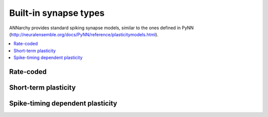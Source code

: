 **********************************
Built-in synapse types
**********************************

ANNarchy provides standard spiking synapse models, similar to the ones defined in PyNN (`http://neuralensemble.org/docs/PyNN/reference/plasticitymodels.html <http://neuralensemble.org/docs/PyNN/reference/plasticitymodels.html>`_).

.. contents::
   :local:

Rate-coded
======================

.. autodata:: ANNarchy.models.Hebb

.. autodata:: ANNarchy.models.Oja

.. autodata:: ANNarchy.models.IBCM

Short-term plasticity
======================

.. autodata:: ANNarchy.models.STP

Spike-timing dependent plasticity
===================================

.. autodata:: ANNarchy.models.STDP
